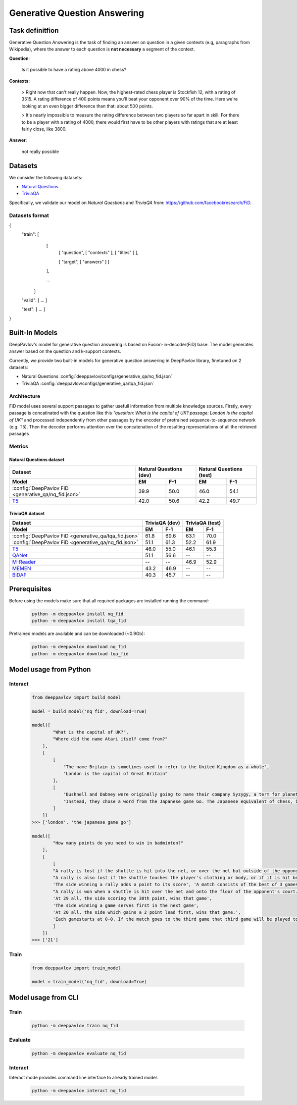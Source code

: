 Generative Question Answering
=============================

Task definitfion
----------------
Generative Question Answering is the task of finding an answer on question in a given contexts (e.g, paragraphs from Wikipedia),
where the answer to each question is **not necessary** a segment of the context.


**Question**:

    Is it possible to have a rating above 4000 in chess?

**Contexts**:

    > Right now that can't really happen. Now, the highest-rated chess player is Stockfish 12, with a rating of 3515. A rating difference of 400 points means you'll beat your opponent over 90% of the time. Here we're looking at an even bigger difference than that: about 500 points.

    > It's nearly impossible to measure the rating difference between two players so far apart in skill. For there to be a player with a rating of 4000, there would first have to be other players with ratings that are at least fairly close, like 3800.

**Answer**:
    
    not really possible

Datasets
--------
We consider the following datasets:

-  `Natural Questions <https://ai.google.com/research/NaturalQuestions>`__
-  `TriviaQA <https://nlp.cs.washington.edu/triviaqa>`__

Specifically, we validate our model on *Natural Questions* and *TriviaQA* from: https://github.com/facebookresearch/FiD.


Datasets format
~~~~~~~~~~~~~~~
{
    "train":    [ 
                    [ 
                        [ "question", [ "contexts" ], [ "titles" ] ],

                        [ "target", [ "answers" ] ]

                    ],
                    
                    ...

                ]

    "valid":    [ ... ]

    "test":     [ ... ]

}

Built-In Models
---------------
DeepPavlov's model for generative question answering is based on Fusion-in-decoder(FiD) base.
The model generates answer based on the question and k-support contexts.

Currently, we provide two built-in models for generative question answering in DeepPavlov library, finetuned on 2 datasets:

-  Natural Questions :config:`deeppavlov/configs/generative_qa/nq_fid.json`

-  TriviaQA :config:`deeppavlov/configs/generative_qa/tqa_fid.json`

Architecture
~~~~~~~~~~~~
FiD model uses several support passages to gather usefull information from multiple knowledge sources. Firstly, every 
passage is concatinated with the question like this *"question: What is the capital of UK? passage: London is the capital of UK"*
and processed independently from other passages by the encoder of pretrained sequence-to-sequence network (e.g. T5). 
Then the decoder performs attention over the concatenation of the resulting representations of all the retrieved passages


Metrics
~~~~~~~
Natural Questions dataset
^^^^^^^^^^^^^^^^^^^^^^^^^
+---------------------------------------------------------+---------------------------------+---------------------------------+
|                                                 Dataset |      Natural Questions (dev)    |      Natural Questions (test)   |
+---------------------------------------------------------+----------------+----------------+----------------+----------------+
| Model                                                   |       EM       |       F-1      |       EM       |       F-1      |
+=========================================================+================+================+================+================+
| :config:`DeepPavlov FiD <generative_qa/nq_fid.json>`    |      39.9      |      50.0      |      46.0      |      54.1      |
+---------------------------------------------------------+----------------+----------------+----------------+----------------+
| `T5`_                                                   |      42.0      |      50.6      |      42.2      |      49.7      |
+---------------------------------------------------------+----------------+----------------+----------------+----------------+


TriviaQA dataset
^^^^^^^^^^^^^^^^
+---------------------------------------------------------+---------------------------------+---------------------------------+
|                                                 Dataset |          TriviaQA (dev)         |          TriviaQA (test)        |         
+---------------------------------------------------------+----------------+----------------+----------------+----------------+
| Model                                                   |       EM       |       F-1      |       EM       |       F-1      |
+=========================================================+================+================+================+================+
| :config:`DeepPavlov FiD <generative_qa/tqa_fid.json>`   |      61.8      |      69.6      |      63.1      |      70.0      |
+---------------------------------------------------------+----------------+----------------+----------------+----------------+
| :config:`DeepPavlov FiD <generative_qa/nq_fid.json>`    |      51.1      |      61.3      |      52.2      |      61.9      |
+---------------------------------------------------------+----------------+----------------+----------------+----------------+
| `T5`_                                                   |      46.0      |      55.0      |      46.1      |      55.3      |
+---------------------------------------------------------+----------------+----------------+----------------+----------------+
| `QANet`_                                                |      51.1      |      56.6      |       --       |       --       |
+---------------------------------------------------------+----------------+----------------+----------------+----------------+
| `M-Reader`_                                             |       --       |       --       |      46.9      |      52.9      |
+---------------------------------------------------------+----------------+----------------+----------------+----------------+
| `MEMEN`_                                                |      43.2      |      46.9      |       --       |       --       |
+---------------------------------------------------------+----------------+----------------+----------------+----------------+
| `BiDAF`_                                                |      40.3      |      45.7      |       --       |       --       |
+---------------------------------------------------------+----------------+----------------+----------------+----------------+


.. _`M-Reader`: https://arxiv.org/abs/1705.02798
.. _`MEMEN`: https://arxiv.org/abs/1707.09098
.. _`QANet`: https://arxiv.org/abs/1804.09541
.. _`BiDAF`: https://arxiv.org/abs/1611.01603
.. _`T5`: https://arxiv.org/abs/1910.10683



Prerequisites
-------------

Before using the models make sure that all required packages are installed running the command:

    .. code:: bash

        python -m deeppavlov install nq_fid
        python -m deeppavlov install tqa_fid


Pretrained models are available and can be downloaded (~0.9Gb):

    .. code:: bash

        python -m deeppavlov download nq_fid
        python -m deeppavlov download tqa_fid


Model usage from Python
-----------------------

Interact
~~~~~~~~
    .. code:: python

        from deeppavlov import build_model

        model = build_model('nq_fid', download=True)

        model([
                "What is the capital of UK?",
                "Where did the name Atari itself come from?"
            ],
            [
                [
                    "The name Britain is sometimes used to refer to the United Kingdom as a whole",
                    "London is the capital of Great Britain"
                ],
                [
                    "Bushnell and Dabney were originally going to name their company Syzygy, a term for planetary alignment, but found that it had been registered already.",
                    "Instead, they chose a word from the Japanese game Go. The Japanese equivalent of chess, in Go Atari means something similar to \'check\'."
                ]
            ])
        >>> ['london', 'the japanese game go']

        model([   
                "How many points do you need to win in badminton?"
            ],
            [
                [
                "A rally is lost if the shuttle is hit into the net, or over the net but outside of the opponent's court.",
                "A rally is also lost if the shuttle touches the player's clothing or body, or if it is hit before it crosses over the net",
                'The side winning a rally adds a point to its score', 'A match consists of the best of 3 games of 21 points (games cap at 30 points)',
                "A rally is won when a shuttle is hit over the net and onto the floor of the opponent's court.",
                'At 29 all, the side scoring the 30th point, wins that game',
                'The side winning a game serves first in the next game',
                'At 20 all, the side which gains a 2 point lead first, wins that game.',
                'Each gamestarts at 0-0. If the match goes to the third game that third game will be played to 15'
                ]
            ])
        >>> ['21']

Train
~~~~~
    .. code:: python

        from deeppavlov import train_model

        model = train_model('nq_fid', download=True)


Model usage from CLI
--------------------

Train
~~~~~
    .. code:: bash

        python -m deeppavlov train nq_fid

Evaluate
~~~~~~~~
    .. code:: bash

        python -m deeppavlov evaluate nq_fid

Interact
~~~~~~~~

Interact mode provides command line interface to already trained model.

    .. code:: bash

        python -m deeppavlov interact nq_fid
